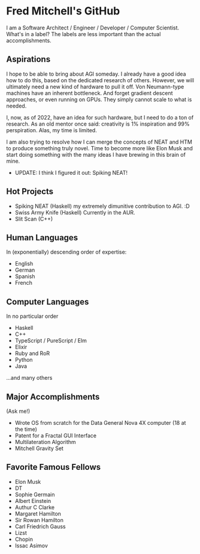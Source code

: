 * Fred Mitchell's GitHub
  I am a Software Architect / Engineer / Developer / Computer Scientist. What's in a label?
  The labels are less important than the actual accomplishments. 

** Aspirations
   I hope to be able to bring about AGI someday. I already have a good idea how
   to do this, based on the dedicated research of others. However, we will
   ultimately need a new kind of hardware to pull it off. Von Neumann-type machines 
   have an inherent bottleneck. And forget gradient descent approaches, or even running
   on GPUs. They simply cannot scale to what is needed.
   
   I, now, as of 2022, have an idea for such hardware, but I need to do a ton of research. As
   an old mentor once said: creativity is 1% inspiration and 99% perspiration. Alas, my time
   is limited. 
   
   I am also trying to resolve how I can merge the concepts of NEAT and HTM to produce something truly novel.
   Time to become more like Elon Musk and start doing something with the many ideas I have brewing
   in this brain of mine.
   + UPDATE: I think I figured it out: Spiking NEAT! 
** Hot Projects
   + Spiking NEAT (Haskell)
     my extremely dimunitive contribution to AGI. :D
   + Swiss Army Knife (Haskell)
     Currently in the AUR.
   + Slit Scan (C++)
** Human Languages
   In (exponentially) descending order of expertise:
   + English
   + German
   + Spanish
   + French
** Computer Languages
   In no particular order
   + Haskell
   + C++
   + TypeScript / PureScript / Elm
   + Elixir
   + Ruby and RoR
   + Python
   + Java
   ...and many others
** Major Accomplishments
   (Ask me!)
   + Wrote OS from scratch for the Data General Nova 4X computer (18 at the time)
   + Patent for a Fractal GUI Interface
   + Multilateration Algorithm
   + Mitchell Gravity Set
** Favorite Famous Fellows
   + Elon Musk
   + DT
   + Sophie Germain
   + Albert Einstein
   + Authur C Clarke
   + Margaret Hamilton
   + Sir Rowan Hamilton
   + Carl Friedrich Gauss
   + Lizst
   + Chopin
   + Issac Asimov
